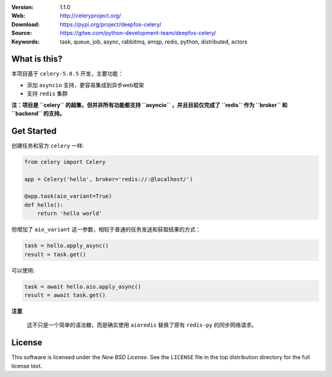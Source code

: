 .. image:: http://docs.celeryproject.org/en/latest/_images/celery-banner-small.png

|license| |wheel| |pyversion|

:Version: 1.1.0
:Web: http://celeryproject.org/
:Download: https://pypi.org/project/deepfos-celery/
:Source: https://gitee.com/python-development-team/deepfos-celery/
:Keywords: task, queue, job, async, rabbitmq, amqp, redis,
  python, distributed, actors

What is this?
=============

本项目基于 ``celery-5.0.5`` 开发，主要功能：

* 添加 ``asyncio`` 支持，更容易集成到异步web框架
* 支持 ``redis`` 集群

**注：项目是 ``celery`` 的超集，但并非所有功能都支持 ``asyncio`` ，并且目前仅完成了 ``redis`` 作为 ``broker`` 和 ``backend`` 的支持。**

Get Started
===========

创建任务和官方 ``celery`` 一样:

.. code-block:: python

    from celery import Celery

    app = Celery('hello', broker='redis://:@localhost/')

    @app.task(aio_variant=True)
    def hello():
        return 'hello world'


但增加了 ``aio_variant`` 这一参数，相较于普通的任务发送和获取结果的方式：

.. code-block:: python

    task = hello.apply_async()
    result = task.get()


可以使用:

.. code-block:: python

    task = await hello.aio.apply_async()
    result = await task.get()


**注意**

    这不只是一个简单的语法糖，而是确实使用 ``aioredis`` 替换了原有 ``redis-py`` 的同步网络请求。


.. _license:

License
=======

This software is licensed under the `New BSD License`. See the ``LICENSE``
file in the top distribution directory for the full license text.

.. # vim: syntax=rst expandtab tabstop=4 shiftwidth=4 shiftround

.. |license| image:: https://img.shields.io/pypi/l/celery.svg
    :alt: BSD License
    :target: https://opensource.org/licenses/BSD-3-Clause

.. |wheel| image:: https://img.shields.io/pypi/wheel/celery.svg
    :alt: Celery can be installed via wheel
    :target: https://pypi.org/project/celery/

.. |pyversion| image:: https://img.shields.io/pypi/pyversions/celery.svg
    :alt: Supported Python versions.
    :target: https://pypi.org/project/celery/

